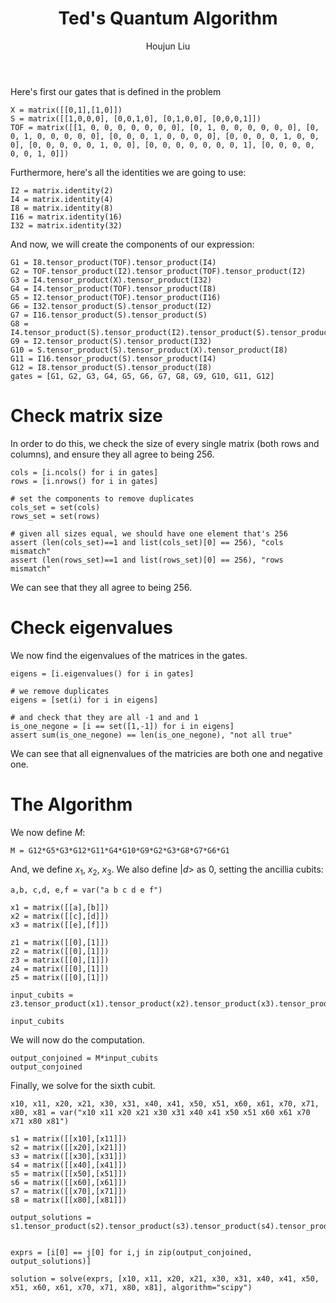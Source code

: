 :PROPERTIES:
:ID:       B6735806-E842-4039-9215-39EC9131F388
:END:
#+title: Ted's Quantum Algorithm
#+author: Houjun Liu

Here's first our gates that is defined in the problem

#+begin_src sage
X = matrix([[0,1],[1,0]])
S = matrix([[1,0,0,0], [0,0,1,0], [0,1,0,0], [0,0,0,1]])
TOF = matrix([[1, 0, 0, 0, 0, 0, 0, 0], [0, 1, 0, 0, 0, 0, 0, 0], [0, 0, 1, 0, 0, 0, 0, 0], [0, 0, 0, 1, 0, 0, 0, 0], [0, 0, 0, 0, 1, 0, 0, 0], [0, 0, 0, 0, 0, 1, 0, 0], [0, 0, 0, 0, 0, 0, 0, 1], [0, 0, 0, 0, 0, 0, 1, 0]])
#+end_src

#+RESULTS:

Furthermore, here's all the identities we are going to use:

#+begin_src sage
I2 = matrix.identity(2)
I4 = matrix.identity(4)
I8 = matrix.identity(8)
I16 = matrix.identity(16)
I32 = matrix.identity(32)
#+end_src

#+RESULTS:

And now, we will create the components of our expression:

#+begin_src sage
G1 = I8.tensor_product(TOF).tensor_product(I4)
G2 = TOF.tensor_product(I2).tensor_product(TOF).tensor_product(I2)
G3 = I4.tensor_product(X).tensor_product(I32)
G4 = I4.tensor_product(TOF).tensor_product(I8)
G5 = I2.tensor_product(TOF).tensor_product(I16)
G6 = I32.tensor_product(S).tensor_product(I2)
G7 = I16.tensor_product(S).tensor_product(S)
G8 = I4.tensor_product(S).tensor_product(I2).tensor_product(S).tensor_product(I2)
G9 = I2.tensor_product(S).tensor_product(I32)
G10 = S.tensor_product(S).tensor_product(X).tensor_product(I8)
G11 = I16.tensor_product(S).tensor_product(I4)
G12 = I8.tensor_product(S).tensor_product(I8)
gates = [G1, G2, G3, G4, G5, G6, G7, G8, G9, G10, G11, G12]
#+end_src

#+RESULTS:

* Check matrix size
In order to do this, we check the size of every single matrix (both rows and columns), and ensure they all agree to being 256.

#+begin_src sage
cols = [i.ncols() for i in gates]
rows = [i.nrows() for i in gates]

# set the components to remove duplicates
cols_set = set(cols)
rows_set = set(rows)

# given all sizes equal, we should have one element that's 256
assert (len(cols_set)==1 and list(cols_set)[0] == 256), "cols mismatch"
assert (len(rows_set)==1 and list(rows_set)[0] == 256), "rows mismatch"
#+end_src

#+RESULTS:

We can see that they all agree to being 256.

* Check eigenvalues
We now find the eigenvalues of the matrices in the gates.

#+begin_src sage
eigens = [i.eigenvalues() for i in gates]

# we remove duplicates 
eigens = [set(i) for i in eigens]

# and check that they are all -1 and and 1
is_one_negone = [i == set([1,-1]) for i in eigens]
assert sum(is_one_negone) == len(is_one_negone), "not all true"
#+end_src

#+RESULTS:

We can see that all eignenvalues of the matricies are both one and negative one.

* The Algorithm
We now define $M$:

#+begin_src sage
M = G12*G5*G3*G12*G11*G4*G10*G9*G2*G3*G8*G7*G6*G1
#+end_src

#+RESULTS:

And, we define $x_1$, $x_2$, $x_3$. We also define $|d\big>$ as $0$, setting the ancillia cubits:

#+begin_src sage
a,b, c,d, e,f = var("a b c d e f")

x1 = matrix([[a],[b]])
x2 = matrix([[c],[d]])
x3 = matrix([[e],[f]])

z1 = matrix([[0],[1]])
z2 = matrix([[0],[1]])
z3 = matrix([[0],[1]])
z4 = matrix([[0],[1]])
z5 = matrix([[0],[1]])

input_cubits = z3.tensor_product(x1).tensor_product(x2).tensor_product(x3).tensor_product(z1).tensor_product(z2).tensor_product(z4).tensor_product(z5)

input_cubits
#+end_src

#+RESULTS:
: 256 x 1 dense matrix over Symbolic Ring (use the '.str()' method to see the entries)

We will now do the computation.

#+begin_src sage
output_conjoined = M*input_cubits
output_conjoined
#+end_src

#+RESULTS:
: 256 x 1 dense matrix over Symbolic Ring (use the '.str()' method to see the entries)

Finally, we solve for the sixth cubit.

#+begin_src sage
x10, x11, x20, x21, x30, x31, x40, x41, x50, x51, x60, x61, x70, x71, x80, x81 = var("x10 x11 x20 x21 x30 x31 x40 x41 x50 x51 x60 x61 x70 x71 x80 x81")

s1 = matrix([[x10],[x11]])
s2 = matrix([[x20],[x21]])
s3 = matrix([[x30],[x31]])
s4 = matrix([[x40],[x41]])
s5 = matrix([[x50],[x51]])
s6 = matrix([[x60],[x61]])
s7 = matrix([[x70],[x71]])
s8 = matrix([[x80],[x81]])

output_solutions = s1.tensor_product(s2).tensor_product(s3).tensor_product(s4).tensor_product(s5).tensor_product(s6).tensor_product(s7).tensor_product(s8)


exprs = [i[0] == j[0] for i,j in zip(output_conjoined, output_solutions)]

solution = solve(exprs, [x10, x11, x20, x21, x30, x31, x40, x41, x50, x51, x60, x61, x70, x71, x80, x81], algorithm="scipy")
#+end_src

#+RESULTS:
